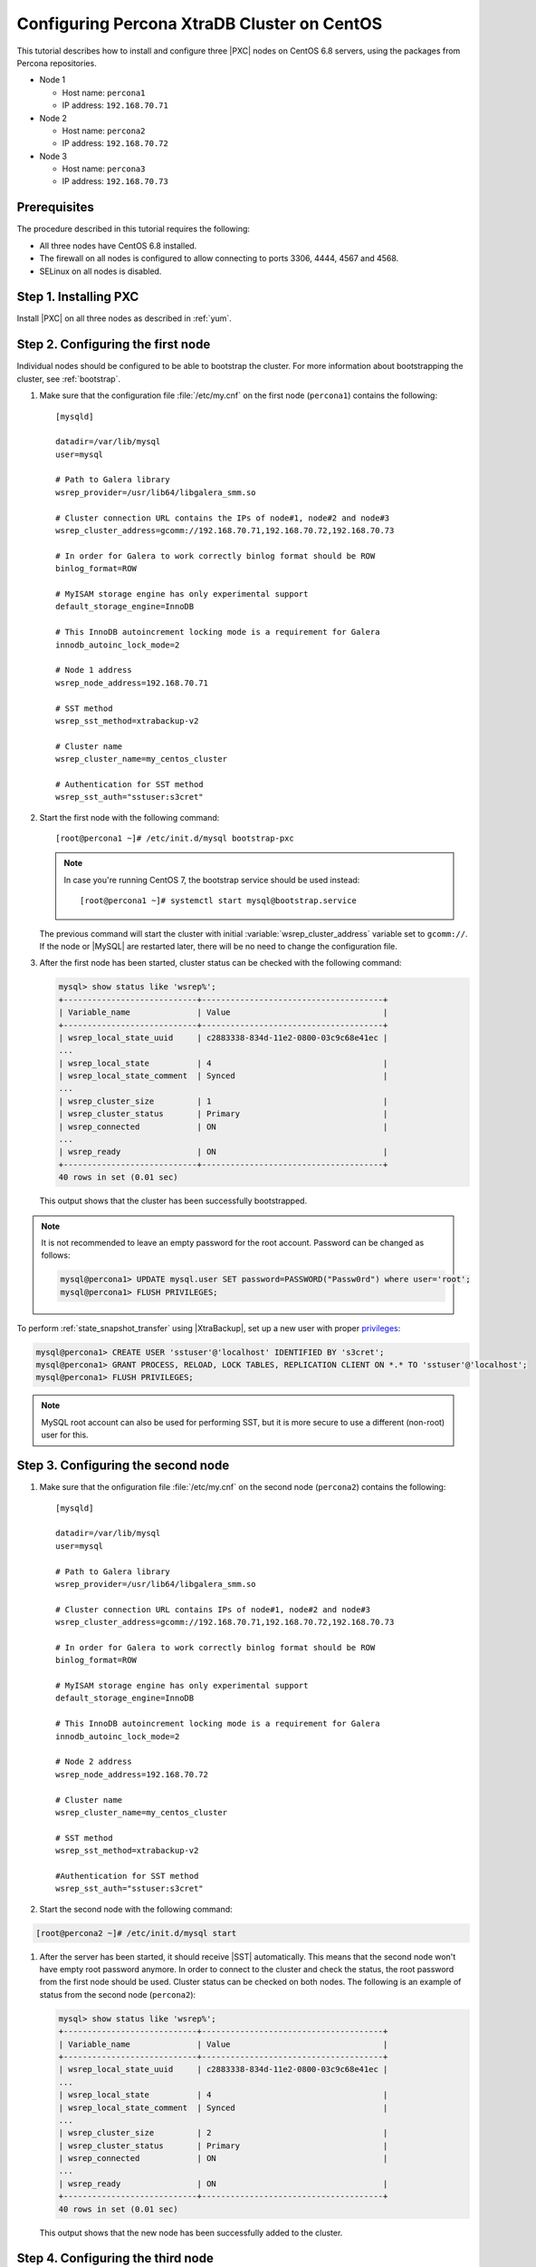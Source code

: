 .. _centos_howto:

============================================
Configuring Percona XtraDB Cluster on CentOS
============================================

This tutorial describes how to install and configure three |PXC| nodes
on CentOS 6.8 servers, using the packages from Percona repositories.

* Node 1

  * Host name: ``percona1``
  * IP address: ``192.168.70.71``

* Node 2

  * Host name: ``percona2``
  * IP address: ``192.168.70.72``

* Node 3

  * Host name: ``percona3``
  * IP address: ``192.168.70.73``

Prerequisites
=============

The procedure described in this tutorial requires the following:

* All three nodes have CentOS 6.8 installed.
* The firewall on all nodes is configured to allow connecting
  to ports 3306, 4444, 4567 and 4568.
* SELinux on all nodes is disabled.

Step 1. Installing PXC
======================

Install |PXC| on all three nodes as described in :ref:`yum`.

Step 2. Configuring the first node
==================================

Individual nodes should be configured to be able to bootstrap the cluster.
For more information about bootstrapping the cluster, see :ref:`bootstrap`.

1. Make sure that the configuration file :file:`/etc/my.cnf`
   on the first node (``percona1``) contains the following::

      [mysqld]

      datadir=/var/lib/mysql
      user=mysql

      # Path to Galera library
      wsrep_provider=/usr/lib64/libgalera_smm.so

      # Cluster connection URL contains the IPs of node#1, node#2 and node#3
      wsrep_cluster_address=gcomm://192.168.70.71,192.168.70.72,192.168.70.73

      # In order for Galera to work correctly binlog format should be ROW
      binlog_format=ROW

      # MyISAM storage engine has only experimental support
      default_storage_engine=InnoDB

      # This InnoDB autoincrement locking mode is a requirement for Galera
      innodb_autoinc_lock_mode=2

      # Node 1 address
      wsrep_node_address=192.168.70.71

      # SST method
      wsrep_sst_method=xtrabackup-v2

      # Cluster name
      wsrep_cluster_name=my_centos_cluster

      # Authentication for SST method
      wsrep_sst_auth="sstuser:s3cret"

#. Start the first node with the following command::

      [root@percona1 ~]# /etc/init.d/mysql bootstrap-pxc

   .. note:: In case you're running CentOS 7,
      the bootstrap service should be used instead: ::

         [root@percona1 ~]# systemctl start mysql@bootstrap.service

   The previous command will start the cluster
   with initial :variable:`wsrep_cluster_address` variable
   set to ``gcomm://``.
   If the node or |MySQL| are restarted later,
   there will be no need to change the configuration file.

#. After the first node has been started,
   cluster status can be checked with the following command:

   .. code-block:: mysql

      mysql> show status like 'wsrep%';
      +----------------------------+--------------------------------------+
      | Variable_name              | Value                                |
      +----------------------------+--------------------------------------+
      | wsrep_local_state_uuid     | c2883338-834d-11e2-0800-03c9c68e41ec |
      ...
      | wsrep_local_state          | 4                                    |
      | wsrep_local_state_comment  | Synced                               |
      ...
      | wsrep_cluster_size         | 1                                    |
      | wsrep_cluster_status       | Primary                              |
      | wsrep_connected            | ON                                   |
      ...
      | wsrep_ready                | ON                                   |
      +----------------------------+--------------------------------------+
      40 rows in set (0.01 sec)

   This output shows that the cluster has been successfully bootstrapped.

.. note:: It is not recommended to leave an empty password
   for the root account. Password can be changed as follows:

   .. code-block:: mysql

      mysql@percona1> UPDATE mysql.user SET password=PASSWORD("Passw0rd") where user='root';
      mysql@percona1> FLUSH PRIVILEGES;

To perform :ref:`state_snapshot_transfer` using |XtraBackup|,
set up a new user with proper `privileges <http://www.percona.com/doc/percona-xtrabackup/innobackupex/privileges.html#permissions-and-privileges-needed>`_:

.. code-block:: mysql

   mysql@percona1> CREATE USER 'sstuser'@'localhost' IDENTIFIED BY 's3cret';
   mysql@percona1> GRANT PROCESS, RELOAD, LOCK TABLES, REPLICATION CLIENT ON *.* TO 'sstuser'@'localhost';
   mysql@percona1> FLUSH PRIVILEGES;

.. note:: MySQL root account can also be used for performing SST,
   but it is more secure to use a different (non-root) user for this.

Step 3. Configuring the second node
===================================

1. Make sure that the onfiguration file :file:`/etc/my.cnf`
   on the second node (``percona2``) contains the following::

      [mysqld]

      datadir=/var/lib/mysql
      user=mysql

      # Path to Galera library
      wsrep_provider=/usr/lib64/libgalera_smm.so

      # Cluster connection URL contains IPs of node#1, node#2 and node#3
      wsrep_cluster_address=gcomm://192.168.70.71,192.168.70.72,192.168.70.73

      # In order for Galera to work correctly binlog format should be ROW
      binlog_format=ROW

      # MyISAM storage engine has only experimental support
      default_storage_engine=InnoDB

      # This InnoDB autoincrement locking mode is a requirement for Galera
      innodb_autoinc_lock_mode=2

      # Node 2 address
      wsrep_node_address=192.168.70.72

      # Cluster name
      wsrep_cluster_name=my_centos_cluster

      # SST method
      wsrep_sst_method=xtrabackup-v2

      #Authentication for SST method
      wsrep_sst_auth="sstuser:s3cret"

#. Start the second node with the following command:

.. code-block:: bash

      [root@percona2 ~]# /etc/init.d/mysql start

#. After the server has been started,
   it should receive |SST| automatically.
   This means that the second node won't have empty root password anymore.
   In order to connect to the cluster and check the status,
   the root password from the first node should be used.
   Cluster status can be checked on both nodes.
   The following is an example of status from the second node (``percona2``):

   .. code-block:: mysql

      mysql> show status like 'wsrep%';
      +----------------------------+--------------------------------------+
      | Variable_name              | Value                                |
      +----------------------------+--------------------------------------+
      | wsrep_local_state_uuid     | c2883338-834d-11e2-0800-03c9c68e41ec |
      ...
      | wsrep_local_state          | 4                                    |
      | wsrep_local_state_comment  | Synced                               |
      ...
      | wsrep_cluster_size         | 2                                    |
      | wsrep_cluster_status       | Primary                              |
      | wsrep_connected            | ON                                   |
      ...
      | wsrep_ready                | ON                                   |
      +----------------------------+--------------------------------------+
      40 rows in set (0.01 sec)

   This output shows that the new node has been successfully added to the cluster.

Step 4. Configuring the third node
==================================

1. Make sure that the MySQL configuration file :file:`/etc/my.cnf`
   on the third node (``percona3``) contains the following: ::

      [mysqld]

      datadir=/var/lib/mysql
      user=mysql

      # Path to Galera library
      wsrep_provider=/usr/lib64/libgalera_smm.so

      # Cluster connection URL contains IPs of node#1, node#2 and node#3
      wsrep_cluster_address=gcomm://192.168.70.71,192.168.70.72,192.168.70.73

      # In order for Galera to work correctly binlog format should be ROW
      binlog_format=ROW

      # MyISAM storage engine has only experimental support
      default_storage_engine=InnoDB

      # This InnoDB autoincrement locking mode is a requirement for Galera
      innodb_autoinc_lock_mode=2

      # Node #3 address
      wsrep_node_address=192.168.70.73

      # Cluster name
      wsrep_cluster_name=my_centos_cluster

      # SST method
      wsrep_sst_method=xtrabackup-v2

      #Authentication for SST method
      wsrep_sst_auth="sstuser:s3cret"

#. Start the third node with the following command:

.. code-block:: bash

      [root@percona3 ~]# /etc/init.d/mysql start

#. After the server has been started,
   it should receive SST automatically.
   Cluster status can be checked on all three nodes.
   The following is an example of status from the third node (``percona3``):

   .. code-block:: mysql

      mysql> show status like 'wsrep%';
      +----------------------------+--------------------------------------+
      | Variable_name              | Value                                |
      +----------------------------+--------------------------------------+
      | wsrep_local_state_uuid     | c2883338-834d-11e2-0800-03c9c68e41ec |
      ...
      | wsrep_local_state          | 4                                    |
      | wsrep_local_state_comment  | Synced                               |
      ...
      | wsrep_cluster_size         | 3                                    |
      | wsrep_cluster_status       | Primary                              |
      | wsrep_connected            | ON                                   |
      ...
      | wsrep_ready                | ON                                   |
      +----------------------------+--------------------------------------+
      40 rows in set (0.01 sec)

   This output confirms that the third node has joined the cluster.

Testing replication
===================

To test replication, lets create a new database on second node,
create a table for that database on the third node,
and add some records to the table on the first node.

1. Create a new database on the second node:

   .. code-block:: mysql

      mysql@percona2> CREATE DATABASE percona;
      Query OK, 1 row affected (0.01 sec)

#. Create a table on the third node:

   .. code-block:: mysql

      mysql@percona3> USE percona;
      Database changed

      mysql@percona3> CREATE TABLE example (node_id INT PRIMARY KEY, node_name VARCHAR(30));
      Query OK, 0 rows affected (0.05 sec)

#. Insert records on the first node:

   .. code-block:: mysql

      mysql@percona1> INSERT INTO percona.example VALUES (1, 'percona1');
      Query OK, 1 row affected (0.02 sec)

#. Retrieve all the rows from that table on the second node:

   .. code-block:: mysql

      mysql@percona2> SELECT * FROM percona.example;
      +---------+-----------+
      | node_id | node_name |
      +---------+-----------+
      |       1 | percona1  |
      +---------+-----------+
      1 row in set (0.00 sec)

This simple procedure should ensure that all nodes in the cluster
are synchronized and working as intended.
